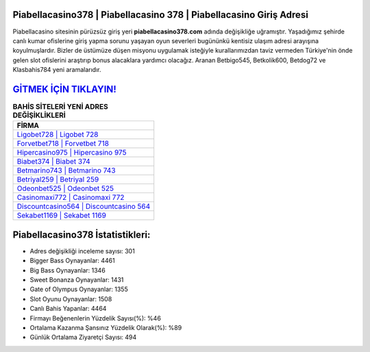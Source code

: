 ﻿Piabellacasino378 | Piabellacasino 378 | Piabellacasino Giriş Adresi
===================================

.. image:: images/piabellacasino-giris.jpg
   :width: 600
   
Piabellacasino sitesinin pürüzsüz giriş yeri **piabellacasino378.com** adında değişikliğe uğramıştır. Yaşadığımız şehirde canlı kumar ofislerine giriş yapma sorunu yaşayan oyun severleri bugününkü kentisiz ulaşım adresi arayışına koyulmuşlardır. Bizler de üstümüze düşen misyonu uygulamak isteğiyle kurallarımızdan taviz vermeden Türkiye'nin önde gelen  slot ofislerini araştırıp bonus alacaklara yardımcı olacağız. Aranan Betbigo545, Betkolik600, Betdog72 ve Klasbahis784 yeni aramalarıdır.

`GİTMEK İÇİN TIKLAYIN! <https://cutt.ly/QwVVg2Vk>`_
==============

.. list-table:: **BAHİS SİTELERİ YENİ ADRES DEĞİŞİKLİKLERİ**
   :widths: 100
   :header-rows: 1

   * - FİRMA
   * - `Ligobet728 | Ligobet 728 <ligobet728-ligobet-728-ligobet-giris-adresi.html>`_
   * - `Forvetbet718 | Forvetbet 718 <forvetbet718-forvetbet-718-forvetbet-giris-adresi.html>`_
   * - `Hipercasino975 | Hipercasino 975 <hipercasino975-hipercasino-975-hipercasino-giris-adresi.html>`_	 
   * - `Biabet374 | Biabet 374 <biabet374-biabet-374-biabet-giris-adresi.html>`_	 
   * - `Betmarino743 | Betmarino 743 <betmarino743-betmarino-743-betmarino-giris-adresi.html>`_ 
   * - `Betriyal259 | Betriyal 259 <betriyal259-betriyal-259-betriyal-giris-adresi.html>`_
   * - `Odeonbet525 | Odeonbet 525 <odeonbet525-odeonbet-525-odeonbet-giris-adresi.html>`_	 
   * - `Casinomaxi772 | Casinomaxi 772 <casinomaxi772-casinomaxi-772-casinomaxi-giris-adresi.html>`_
   * - `Discountcasino564 | Discountcasino 564 <discountcasino564-discountcasino-564-discountcasino-giris-adresi.html>`_
   * - `Sekabet1169 | Sekabet 1169 <sekabet1169-sekabet-1169-sekabet-giris-adresi.html>`_
	 
Piabellacasino378 İstatistikleri:
===================================	 
* Adres değişikliği inceleme sayısı: 301
* Bigger Bass Oynayanlar: 4461
* Big Bass Oynayanlar: 1346
* Sweet Bonanza Oynayanlar: 1431
* Gate of Olympus Oynayanlar: 1355
* Slot Oyunu Oynayanlar: 1508
* Canlı Bahis Yapanlar: 4464
* Firmayı Beğenenlerin Yüzdelik Sayısı(%): %46
* Ortalama Kazanma Şansınız Yüzdelik Olarak(%): %89
* Günlük Ortalama Ziyaretçi Sayısı: 494
